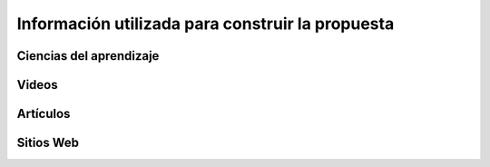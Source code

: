 Información utilizada para construir la propuesta
==================================================


Ciencias del aprendizaje
---------------------------

Videos
-------

Artículos 
-----------

Sitios Web 
------------

